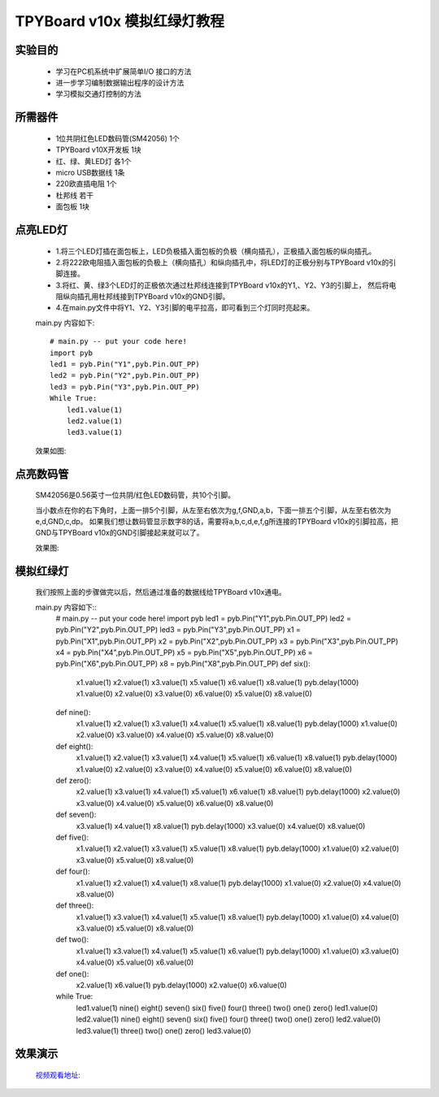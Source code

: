 TPYBoard v10x 模拟红绿灯教程
===========================


实验目的
----------------------

  - 学习在PC机系统中扩展简单I/O 接口的方法

  - 进一步学习编制数据输出程序的设计方法
  
  - 学习模拟交通灯控制的方法

所需器件
---------------------

  - 1位共阴红色LED数码管(SM42056) 1个
  
  - TPYBoard v10X开发板 1块
  
  - 红、绿、黄LED灯 各1个
  
  - micro USB数据线 1条
  
  - 220欧直插电阻 1个
  
  - 杜邦线 若干
  
  - 面包板 1块
  

点亮LED灯
---------------------------

  - 1.将三个LED灯插在面包板上，LED负极插入面包板的负极（横向插孔），正极插入面包板的纵向插孔。
  - 2.将222欧电阻插入面包板的负极上（横向插孔）和纵向插孔中，将LED灯的正极分别与TPYBoard v10x的引脚连接。
  - 3.将红、黄、绿3个LED灯的正极依次通过杜邦线连接到TPYBoard v10x的Y1,、Y2、Y3的引脚上，
    然后将电阻纵向插孔用杜邦线接到TPYBoard v10x的GND引脚。
  - 4.在main.py文件中将Y1、Y2、Y3引脚的电平拉高，即可看到三个灯同时亮起来。
  main.py 内容如下::
  
    # main.py -- put your code here!
    import pyb
    led1 = pyb.Pin("Y1",pyb.Pin.OUT_PP)
    led2 = pyb.Pin("Y2",pyb.Pin.OUT_PP)
    led3 = pyb.Pin("Y3",pyb.Pin.OUT_PP)
    While True:
        led1.value(1)
        led2.value(1)
        led3.value(1)

  效果如图:
  
  .. image:: ../img/test_11.png
  
点亮数码管
------------------------------------

  SM42056是0.56英寸一位共阴/红色LED数码管，共10个引脚。
  
  .. image:: ../img/test_12.png
  
  当小数点在你的右下角时，上面一排5个引脚，从左至右依次为g,f,GND,a,b，下面一排五个引脚，从左至右依次为 e,d,GND,c,dp。
  如果我们想让数码管显示数字8的话，需要将a,b,c,d,e,f,g所连接的TPYBoard v10x的引脚拉高，把GND与TPYBoard v10x的GND引脚接起来就可以了。

  效果图:
  
  .. image:: ../img/test_13.png
  
模拟红绿灯
------------------------------------

  我们按照上面的步骤做完以后，然后通过准备的数据线给TPYBoard v10x通电。
  
  main.py 内容如下::
    # main.py -- put your code here!
    import pyb
    led1 = pyb.Pin("Y1",pyb.Pin.OUT_PP)
    led2 = pyb.Pin("Y2",pyb.Pin.OUT_PP)
    led3 = pyb.Pin("Y3",pyb.Pin.OUT_PP)
    x1 = pyb.Pin("X1",pyb.Pin.OUT_PP)
    x2 = pyb.Pin("X2",pyb.Pin.OUT_PP)
    x3 = pyb.Pin("X3",pyb.Pin.OUT_PP)
    x4 = pyb.Pin("X4",pyb.Pin.OUT_PP)
    x5 = pyb.Pin("X5",pyb.Pin.OUT_PP)
    x6 = pyb.Pin("X6",pyb.Pin.OUT_PP)
    x8 = pyb.Pin("X8",pyb.Pin.OUT_PP)
    def six():
        x1.value(1)
        x2.value(1)
        x3.value(1)
        x5.value(1)
        x6.value(1)
        x8.value(1)
        pyb.delay(1000)
        x1.value(0)
        x2.value(0)
        x3.value(0)
        x6.value(0)
        x5.value(0)
        x8.value(0)
    def nine():
        x1.value(1)
        x2.value(1)
        x3.value(1)
        x4.value(1)
        x5.value(1)
        x8.value(1)
        pyb.delay(1000)
        x1.value(0)
        x2.value(0)
        x3.value(0)
        x4.value(0)
        x5.value(0)
        x8.value(0)
    def eight():
        x1.value(1)
        x2.value(1)
        x3.value(1)
        x4.value(1)
        x5.value(1)
        x6.value(1)
        x8.value(1)
        pyb.delay(1000)
        x1.value(0)
        x2.value(0)
        x3.value(0)
        x4.value(0)
        x5.value(0)
        x6.value(0)
        x8.value(0)
    def zero():
        x2.value(1)
        x3.value(1)
        x4.value(1)
        x5.value(1)
        x6.value(1)
        x8.value(1)
        pyb.delay(1000)
        x2.value(0)
        x3.value(0)
        x4.value(0)
        x5.value(0)
        x6.value(0)
        x8.value(0)
    def seven():
        x3.value(1)
        x4.value(1)
        x8.value(1)
        pyb.delay(1000)
        x3.value(0)
        x4.value(0)
        x8.value(0)
    def five():
        x1.value(1)
        x2.value(1)
        x3.value(1)
        x5.value(1)
        x8.value(1)
        pyb.delay(1000)
        x1.value(0)
        x2.value(0)
        x3.value(0)
        x5.value(0)
        x8.value(0)
    def four():
        x1.value(1)
        x2.value(1)
        x4.value(1)
        x8.value(1)
        pyb.delay(1000)
        x1.value(0)
        x2.value(0)
        x4.value(0)
        x8.value(0)
    def three():
        x1.value(1)
        x3.value(1)
        x4.value(1)
        x5.value(1)
        x8.value(1)
        pyb.delay(1000)
        x1.value(0)
        x4.value(0)
        x3.value(0)
        x5.value(0)
        x8.value(0)
    def two():
        x1.value(1)
        x3.value(1)
        x4.value(1)
        x5.value(1)
        x6.value(1)
        pyb.delay(1000)
        x1.value(0)
        x3.value(0)
        x4.value(0)
        x5.value(0)
        x6.value(0)
    def one():
        x2.value(1)
        x6.value(1)
        pyb.delay(1000)
        x2.value(0)
        x6.value(0)
    while True:
        led1.value(1)
        nine()
        eight()
        seven()
        six()
        five()
        four()
        three()
        two()
        one()
        zero()
        led1.value(0)
        led2.value(1)
        nine()
        eight()
        seven()
        six()
        five()
        four()
        three()
        two()
        one()
        zero()
        led2.value(0)
        led3.value(1)
        three()
        two()
        one()
        zero()
        led3.value(0)
        
效果演示
------------------------------------

  `视频观看地址: <http://v.youku.com/v_show/id_XMTY1MzY5NDExNg==.html>`_
  
